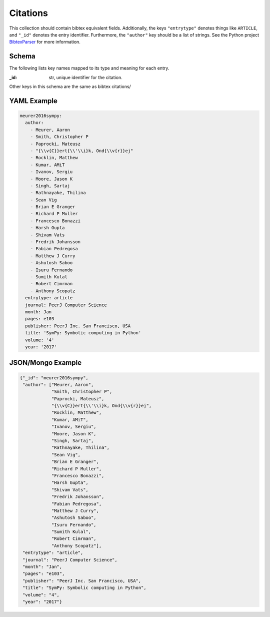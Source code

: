 Citations
============
This collection should contain bibtex equivalent fields.  Additionally,
the keys ``"entrytype"`` denotes things like ``ARTICLE``, and ``"_id"`` denotes
the entry identifier.  Furthermore, the ``"author"`` key should be a list of
strings.  See the Python project `BibtexParser <https://bibtexparser.readthedocs.org/>`_
for more information.

Schema
------
The following lists key names mapped to its type and meaning for each entry.

:_id: str, unique identifier for the citation.

Other keys in this schema are the same as bibtex citations/


YAML Example
------------

.. code-block:: yaml

    meurer2016sympy:
      author:
        - Meurer, Aaron
        - Smith, Christopher P
        - Paprocki, Mateusz
        - "{\\v{C}}ert{\\'\\i}k, Ond{\\v{r}}ej"
        - Rocklin, Matthew
        - Kumar, AMiT
        - Ivanov, Sergiu
        - Moore, Jason K
        - Singh, Sartaj
        - Rathnayake, Thilina
        - Sean Vig
        - Brian E Granger
        - Richard P Muller
        - Francesco Bonazzi
        - Harsh Gupta
        - Shivam Vats
        - Fredrik Johansson
        - Fabian Pedregosa
        - Matthew J Curry
        - Ashutosh Saboo
        - Isuru Fernando
        - Sumith Kulal
        - Robert Cimrman
        - Anthony Scopatz
      entrytype: article
      journal: PeerJ Computer Science
      month: Jan
      pages: e103
      publisher: PeerJ Inc. San Francisco, USA
      title: 'SymPy: Symbolic computing in Python'
      volume: '4'
      year: '2017'



JSON/Mongo Example
------------------

.. code-block:: json

    {"_id": "meurer2016sympy",
     "author": ["Meurer, Aaron",
                "Smith, Christopher P",
                "Paprocki, Mateusz",
                "{\\v{C}}ert{\\'\\i}k, Ond{\\v{r}}ej",
                "Rocklin, Matthew",
                "Kumar, AMiT",
                "Ivanov, Sergiu",
                "Moore, Jason K",
                "Singh, Sartaj",
                "Rathnayake, Thilina",
                "Sean Vig",
                "Brian E Granger",
                "Richard P Muller",
                "Francesco Bonazzi",
                "Harsh Gupta",
                "Shivam Vats",
                "Fredrik Johansson",
                "Fabian Pedregosa",
                "Matthew J Curry",
                "Ashutosh Saboo",
                "Isuru Fernando",
                "Sumith Kulal",
                "Robert Cimrman",
                "Anthony Scopatz"],
     "entrytype": "article",
     "journal": "PeerJ Computer Science",
     "month": "Jan",
     "pages": "e103",
     "publisher": "PeerJ Inc. San Francisco, USA",
     "title": "SymPy: Symbolic computing in Python",
     "volume": "4",
     "year": "2017"}
